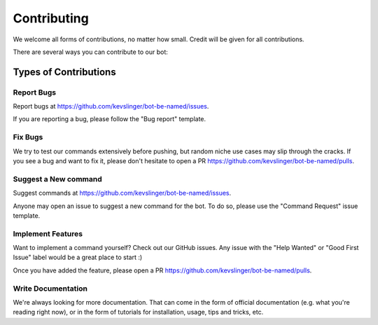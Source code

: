 .. highlight:: shell

============
Contributing
============

We welcome all forms of contributions, no matter how small. Credit will be given for all contributions.

There are several ways you can contribute to our bot:

Types of Contributions
----------------------

Report Bugs
~~~~~~~~~~~

Report bugs at https://github.com/kevslinger/bot-be-named/issues.

If you are reporting a bug, please follow the "Bug report" template.


Fix Bugs
~~~~~~~~

We try to test our commands extensively before pushing, but random niche use cases may slip through the cracks. If you see a bug and want to fix it, please don't hesitate to open a PR https://github.com/kevslinger/bot-be-named/pulls.

Suggest a New command
~~~~~~~~~~~~~~~~~~~~~

Suggest commands at https://github.com/kevslinger/bot-be-named/issues.

Anyone may open an issue to suggest a new command for the bot. To do so, please use the "Command Request" issue template.

Implement Features
~~~~~~~~~~~~~~~~~~

Want to implement a command yourself? Check out our GitHub issues. Any issue with the "Help Wanted" or "Good First Issue" label would be a great place to start :)

Once you have added the feature, please open a PR https://github.com/kevslinger/bot-be-named/pulls.

Write Documentation
~~~~~~~~~~~~~~~~~~~

We're always looking for more documentation. That can come in the form of official documentation (e.g. what you're reading right now), or in the form of tutorials for installation, usage, tips and tricks, etc.
